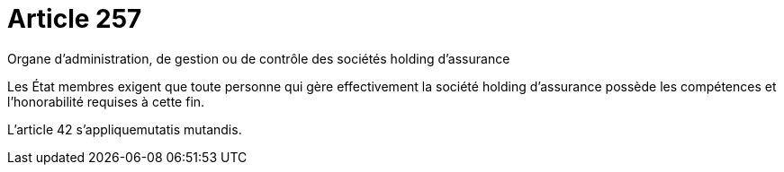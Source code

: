 = Article 257

Organe d'administration, de gestion ou de contrôle des sociétés holding d'assurance

Les État membres exigent que toute personne qui gère effectivement la société holding d'assurance possède les compétences et l'honorabilité requises à cette fin.

L'article 42 s'appliquemutatis mutandis.